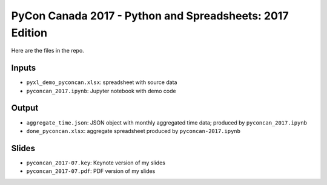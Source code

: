 PyCon Canada 2017 - Python and Spreadsheets: 2017 Edition
===================================================

Here are the files in the repo.

Inputs
-------
-  ``pyxl_demo_pyconcan.xlsx``: spreadsheet with source data
-  ``pyconcan_2017.ipynb``: Jupyter notebook with demo code

Output
-------
-  ``aggregate_time.json``: JSON object with monthly aggregated time data; produced by ``pyconcan_2017.ipynb``
-  ``done_pyconcan.xlsx``: aggregate spreadsheet produced by ``pyconcan-2017.ipynb``

Slides
-------
-  ``pyconcan_2017-07.key``: Keynote version of my slides
-  ``pyconcan_2017-07.pdf``: PDF version of my slides

